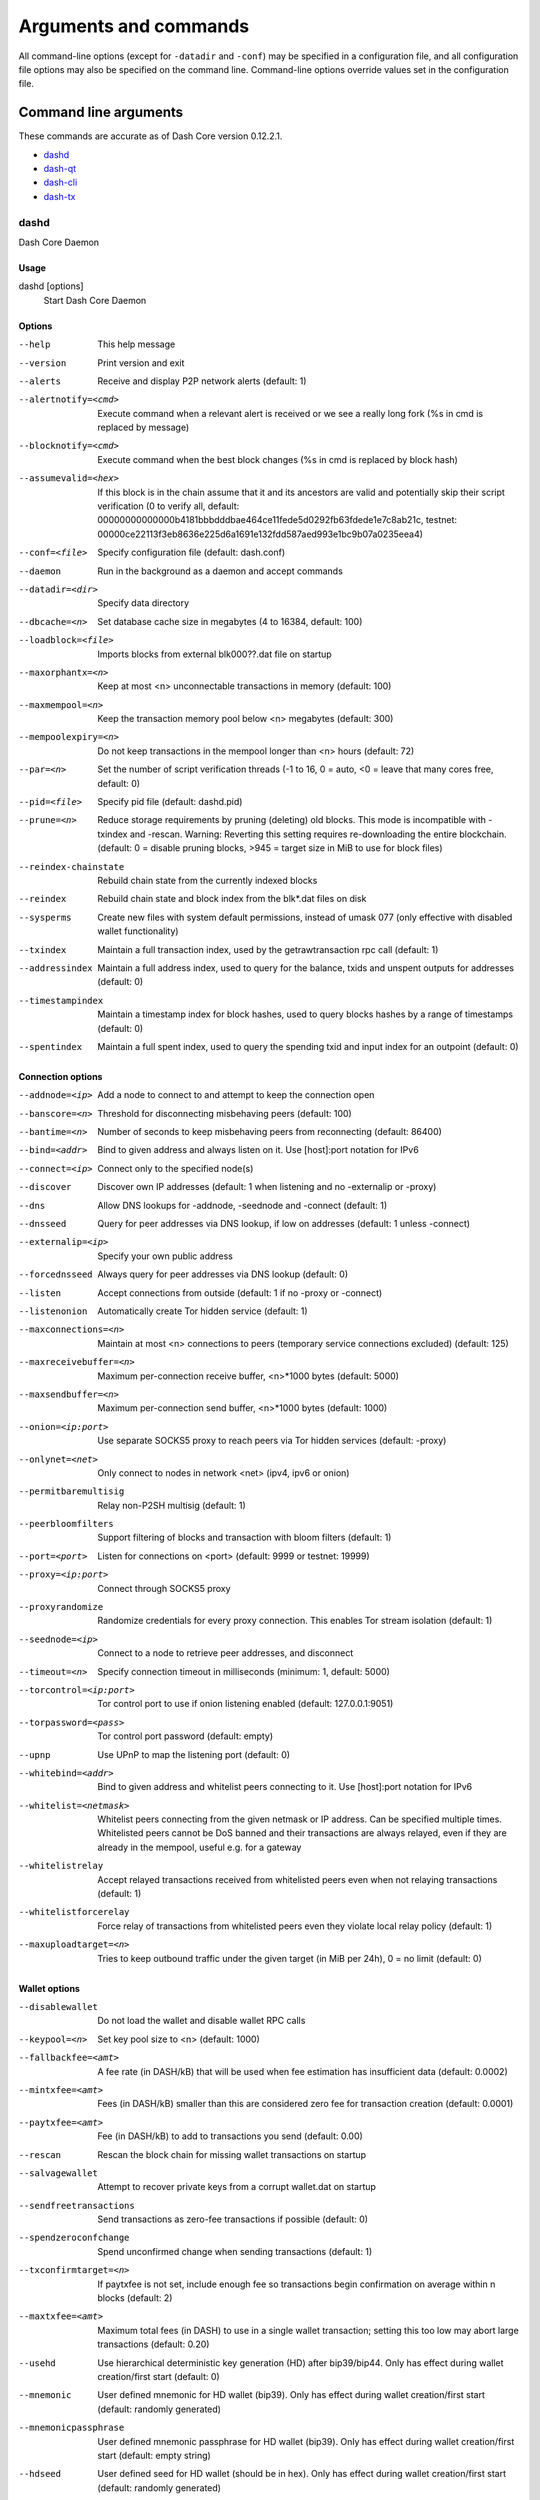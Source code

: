 .. _dashcore-rpc:

======================
Arguments and commands
======================

All command-line options (except for ``-datadir`` and ``-conf``) may be
specified in a configuration file, and all configuration file options
may also be specified on the command line. Command-line options override
values set in the configuration file.

Command line arguments
======================

These commands are accurate as of Dash Core version 0.12.2.1.

- `dashd`_
- `dash-qt`_
- `dash-cli`_
- `dash-tx`_


dashd
-----

Dash Core Daemon


Usage
^^^^^

dashd [options]
  Start Dash Core Daemon


Options
^^^^^^^

--help                                 This help message
--version                              Print version and exit
--alerts                               Receive and display P2P network alerts (default: 1)
--alertnotify=<cmd>                    Execute command when a relevant alert is received or we see a really long fork (%s in cmd is replaced by message)
--blocknotify=<cmd>                    Execute command when the best block changes (%s in cmd is replaced by block hash)
--assumevalid=<hex>                    If this block is in the chain assume that it and its ancestors are valid and potentially skip their script verification (0 to verify all, default: 00000000000000b4181bbbdddbae464ce11fede5d0292fb63fdede1e7c8ab21c, testnet: 00000ce22113f3eb8636e225d6a1691e132fdd587aed993e1bc9b07a0235eea4)
--conf=<file>                          Specify configuration file (default: dash.conf)
--daemon                               Run in the background as a daemon and accept commands
--datadir=<dir>                        Specify data directory
--dbcache=<n>                          Set database cache size in megabytes (4 to 16384, default: 100)
--loadblock=<file>                     Imports blocks from external blk000??.dat file on startup
--maxorphantx=<n>                      Keep at most <n> unconnectable transactions in memory (default: 100)
--maxmempool=<n>                       Keep the transaction memory pool below <n> megabytes (default: 300)
--mempoolexpiry=<n>                    Do not keep transactions in the mempool longer than <n> hours (default: 72)
--par=<n>                              Set the number of script verification threads (-1 to 16, 0 = auto, <0 = leave that many cores free, default: 0)
--pid=<file>                           Specify pid file (default: dashd.pid)
--prune=<n>                            Reduce storage requirements by pruning (deleting) old blocks. This mode is incompatible with -txindex and -rescan. Warning: Reverting this setting requires re-downloading the entire blockchain. (default: 0 = disable pruning blocks, >945 = target size in MiB to use for block files)
--reindex-chainstate                   Rebuild chain state from the currently indexed blocks
--reindex                              Rebuild chain state and block index from the blk*.dat files on disk
--sysperms                             Create new files with system default permissions, instead of umask 077 (only effective with disabled wallet functionality)
--txindex                              Maintain a full transaction index, used by the getrawtransaction rpc call (default: 1)
--addressindex                         Maintain a full address index, used to query for the balance, txids and unspent outputs for addresses (default: 0)
--timestampindex                       Maintain a timestamp index for block hashes, used to query blocks hashes by a range of timestamps (default: 0)
--spentindex                           Maintain a full spent index, used to query the spending txid and input index for an outpoint (default: 0)


Connection options
^^^^^^^^^^^^^^^^^^

--addnode=<ip>                         Add a node to connect to and attempt to keep the connection open
--banscore=<n>                         Threshold for disconnecting misbehaving peers (default: 100)
--bantime=<n>                          Number of seconds to keep misbehaving peers from reconnecting (default: 86400)
--bind=<addr>                          Bind to given address and always listen on it. Use [host]:port notation for IPv6
--connect=<ip>                         Connect only to the specified node(s)
--discover                             Discover own IP addresses (default: 1 when listening and no -externalip or -proxy)
--dns                                  Allow DNS lookups for -addnode, -seednode and -connect (default: 1)
--dnsseed                              Query for peer addresses via DNS lookup, if low on addresses (default: 1 unless -connect)
--externalip=<ip>                      Specify your own public address
--forcednsseed                         Always query for peer addresses via DNS lookup (default: 0)
--listen                               Accept connections from outside (default: 1 if no -proxy or -connect)
--listenonion                          Automatically create Tor hidden service (default: 1)
--maxconnections=<n>                   Maintain at most <n> connections to peers (temporary service connections excluded) (default: 125)
--maxreceivebuffer=<n>                 Maximum per-connection receive buffer, <n>*1000 bytes (default: 5000)
--maxsendbuffer=<n>                    Maximum per-connection send buffer, <n>*1000 bytes (default: 1000)
--onion=<ip:port>                      Use separate SOCKS5 proxy to reach peers via Tor hidden services (default: -proxy)
--onlynet=<net>                        Only connect to nodes in network <net> (ipv4, ipv6 or onion)
--permitbaremultisig                   Relay non-P2SH multisig (default: 1)
--peerbloomfilters                     Support filtering of blocks and transaction with bloom filters (default: 1)
--port=<port>                          Listen for connections on <port> (default: 9999 or testnet: 19999)
--proxy=<ip:port>                      Connect through SOCKS5 proxy
--proxyrandomize                       Randomize credentials for every proxy connection. This enables Tor stream isolation (default: 1)
--seednode=<ip>                        Connect to a node to retrieve peer addresses, and disconnect
--timeout=<n>                          Specify connection timeout in milliseconds (minimum: 1, default: 5000)
--torcontrol=<ip:port>                 Tor control port to use if onion listening enabled (default: 127.0.0.1:9051)
--torpassword=<pass>                   Tor control port password (default: empty)
--upnp                                 Use UPnP to map the listening port (default: 0)
--whitebind=<addr>                     Bind to given address and whitelist peers connecting to it. Use [host]:port notation for IPv6
--whitelist=<netmask>                  Whitelist peers connecting from the given netmask or IP address. Can be specified multiple times. Whitelisted peers cannot be DoS banned and their transactions are always relayed, even if they are already in the mempool, useful e.g. for a gateway
--whitelistrelay                       Accept relayed transactions received from whitelisted peers even when not relaying transactions (default: 1)
--whitelistforcerelay                  Force relay of transactions from whitelisted peers even they violate local relay policy (default: 1)
--maxuploadtarget=<n>                  Tries to keep outbound traffic under the given target (in MiB per 24h), 0 = no limit (default: 0)


Wallet options
^^^^^^^^^^^^^^

--disablewallet                        Do not load the wallet and disable wallet RPC calls
--keypool=<n>                          Set key pool size to <n> (default: 1000)
--fallbackfee=<amt>                    A fee rate (in DASH/kB) that will be used when fee estimation has insufficient data (default: 0.0002)
--mintxfee=<amt>                       Fees (in DASH/kB) smaller than this are considered zero fee for transaction creation (default: 0.0001)
--paytxfee=<amt>                       Fee (in DASH/kB) to add to transactions you send (default: 0.00)
--rescan                               Rescan the block chain for missing wallet transactions on startup
--salvagewallet                        Attempt to recover private keys from a corrupt wallet.dat on startup
--sendfreetransactions                 Send transactions as zero-fee transactions if possible (default: 0)
--spendzeroconfchange                  Spend unconfirmed change when sending transactions (default: 1)
--txconfirmtarget=<n>                  If paytxfee is not set, include enough fee so transactions begin confirmation on average within n blocks (default: 2)
--maxtxfee=<amt>                       Maximum total fees (in DASH) to use in a single wallet transaction; setting this too low may abort large transactions (default: 0.20)
--usehd                                Use hierarchical deterministic key generation (HD) after bip39/bip44. Only has effect during wallet creation/first start (default: 0)
--mnemonic                             User defined mnemonic for HD wallet (bip39). Only has effect during wallet creation/first start (default: randomly generated)
--mnemonicpassphrase                   User defined mnemonic passphrase for HD wallet (bip39). Only has effect during wallet creation/first start (default: empty string)
--hdseed                               User defined seed for HD wallet (should be in hex). Only has effect during wallet creation/first start (default: randomly generated)
--upgradewallet                        Upgrade wallet to latest format on startup
--wallet=<file>                        Specify wallet file (within data directory) (default: wallet.dat)
--walletbroadcast                      Make the wallet broadcast transactions (default: 1)
--walletnotify=<cmd>                   Execute command when a wallet transaction changes (%s in cmd is replaced by TxID)
--zapwallettxes=<mode>                 Delete all wallet transactions and only recover those parts of the blockchain through -rescan on startup (1 = keep tx meta data e.g. account owner and payment request information, 2 = drop tx meta data)
--createwalletbackups=<n>              Number of automatic wallet backups (default: 10)
--walletbackupsdir=<dir>               Specify full path to directory for automatic wallet backups (must exist)
--keepass                              Use KeePass 2 integration using KeePassHttp plugin (default: 0)
--keepassport=<port>                   Connect to KeePassHttp on port <port> (default: 19455)
--keepasskey=<key>                     KeePassHttp key for AES encrypted communication with KeePass
--keepassid=<name>                     KeePassHttp id for the established association
--keepassname=<name>                   Name to construct url for KeePass entry that stores the wallet passphrase


ZeroMQ notification options
^^^^^^^^^^^^^^^^^^^^^^^^^^^

--zmqpubhashblock=<address>            Enable publish hash block in <address>
--zmqpubhashtx=<address>               Enable publish hash transaction in <address>
--zmqpubhashtxlock=<address>           Enable publish hash transaction (locked via InstantSend) in <address>
--zmqpubrawblock=<address>             Enable publish raw block in <address>
--zmqpubrawtx=<address>                Enable publish raw transaction in <address>
--zmqpubrawtxlock=<address>            Enable publish raw transaction (locked via InstantSend) in <address>


Debugging/Testing options
^^^^^^^^^^^^^^^^^^^^^^^^^

--uacomment=<cmt>                      Append comment to the user agent string
--debug=<category>                     Output debugging information (default: 0, supplying <category> is optional). If <category> is not supplied or if <category> = 1, output all debugging information.<category> can be: addrman, alert, bench, coindb, db, http, libevent, lock, mempool, mempoolrej, net, proxy, prune, rand, reindex, rpc, selectcoins, tor, zmq, dash (or specifically: gobject, instantsend, keepass, masternode, mnpayments, mnsync, privatesend, spork).
--gen                                  Generate coins (default: 0)
--genproclimit=<n>                     Set the number of threads for coin generation if enabled (-1 = all cores, default: 1)
--help-debug                           Show all debugging options (usage: --help -help-debug)
--logips                               Include IP addresses in debug output (default: 0)
--logtimestamps                        Prepend debug output with timestamp (default: 1)
--minrelaytxfee=<amt>                  Fees (in DASH/kB) smaller than this are considered zero fee for relaying, mining and transaction creation (default: 0.0001)
--printtoconsole                       Send trace/debug info to console instead of debug.log file
--printtodebuglog                      Send trace/debug info to debug.log file (default: 1)
--shrinkdebugfile                      Shrink debug.log file on client startup (default: 1 when no -debug)


Chain selection options
^^^^^^^^^^^^^^^^^^^^^^^

--testnet                              Use the test chain
--litemode=<n>                         Disable all Dash specific functionality (Masternodes, PrivateSend, InstantSend, Governance) (0-1, default: 0)


Masternode options
^^^^^^^^^^^^^^^^^^

--masternode=<n>                       Enable the client to act as a masternode (0-1, default: 0)
--mnconf=<file>                        Specify masternode configuration file (default: masternode.conf)
--mnconflock=<n>                       Lock masternodes from masternode configuration file (default: 1)
--masternodeprivkey=<n>                Set the masternode private key


PrivateSend options
^^^^^^^^^^^^^^^^^^^

--enableprivatesend=<n>                Enable use of automated PrivateSend for funds stored in this wallet (0-1, default: 0)
--privatesendmultisession=<n>          Enable multiple PrivateSend mixing sessions per block, experimental (0-1, default: 0)
--privatesendrounds=<n>                Use N separate masternodes for each denominated input to mix funds (2-16, default: 2)
--privatesendamount=<n>                Keep N DASH anonymized (default: 1000)
--liquidityprovider=<n>                Provide liquidity to PrivateSend by infrequently mixing coins on a continual basis (0-100, default: 0, 1=very frequent, high fees, 100=very infrequent, low fees)


InstantSend options
^^^^^^^^^^^^^^^^^^^

--enableinstantsend=<n>                Enable InstantSend, show confirmations for locked transactions (0-1, default: 1)
--instantsenddepth=<n>                 Show N confirmations for a successfully locked transaction (0-9999, default: 5)
--instantsendnotify=<cmd>              Execute command when a wallet InstantSend transaction is successfully locked (%s in cmd is replaced by TxID)


Node relay options
^^^^^^^^^^^^^^^^^^

--bytespersigop                        Minimum bytes per sigop in transactions we relay and mine (default: 20)
--datacarrier                          Relay and mine data carrier transactions (default: 1)
--datacarriersize                      Maximum size of data in data carrier transactions we relay and mine (default: 83)
--mempoolreplacement                   Enable transaction replacement in the memory pool (default: 0)


Block creation options
^^^^^^^^^^^^^^^^^^^^^^

--blockminsize=<n>                     Set minimum block size in bytes (default: 0)
--blockmaxsize=<n>                     Set maximum block size in bytes (default: 750000)
--blockprioritysize=<n>                Set maximum size of high-priority/low-fee transactions in bytes (default: 10000)


RPC server options
^^^^^^^^^^^^^^^^^^

--server                               Accept command line and JSON-RPC commands
--rest                                 Accept public REST requests (default: 0)
--rpcbind=<addr>                       Bind to given address to listen for JSON-RPC connections. Use [host]:port notation for IPv6. This option can be specified multiple times (default: bind to all interfaces)
--rpccookiefile=<loc>                  Location of the auth cookie (default: data dir)
--rpcuser=<user>                       Username for JSON-RPC connections
--rpcpassword=<pw>                     Password for JSON-RPC connections
--rpcauth=<userpw>                     Username and hashed password for JSON-RPC connections. The field <userpw> comes in the format: <USERNAME>:<SALT>$<HASH>. A canonical python script is included in share/rpcuser. This option can be specified multiple times
--rpcport=<port>                       Listen for JSON-RPC connections on <port> (default: 9998 or testnet: 19998)
--rpcallowip=<ip>                      Allow JSON-RPC connections from specified source. Valid for <ip> are a single IP (e.g. 1.2.3.4), a network/netmask (e.g. 1.2.3.4/255.255.255.0) or a network/CIDR (e.g. 1.2.3.4/24). This option can be specified multiple times
--rpcthreads=<n>                       Set the number of threads to service RPC calls (default: 4)


dash-qt
-------

Dash Core QT GUI, use same command line options as dashd with additional
options for UI as described below.


Usage
^^^^^

dash-qt [command-line options]
  Start Dash Core QT GUI


Wallet options
^^^^^^^^^^^^^^

--windowtitle=<name>                   Wallet window title
 

Debugging/Testing options
^^^^^^^^^^^^^^^^^^^^^^^^^

--debug=<category>                     Output debugging information (default: 0, supplying <category> is optional). If <category> is not supplied or if <category> = 1, output all debugging information.<category> can be: addrman, alert, bench, coindb, db, http, libevent, lock, mempool, mempoolrej, net, proxy, prune, rand, reindex, rpc, selectcoins, tor, zmq, dash (or specifically: gobject, instantsend, keepass, masternode, mnpayments, mnsync, privatesend, spork), qt. 

 
UI options
^^^^^^^^^^

--choosedatadir                        Choose data directory on startup (default: 0) 
--lang=<lang>                          Set language, for example "de_DE" (default: system locale) 
--min                                  Start minimized 
--rootcertificates=<file>              Set SSL root certificates for payment request (default: -system-) 
--splash                               Show splash screen on startup (default: 1) 
--resetguisettings                     Reset all settings changed in the GUI


dash-cli
--------

Dash Core RPC client


Usage
^^^^^

dash-cli [options] <command> [params]  
  Send command to Dash Core
dash-cli [options] help                
  List commands
dash-cli [options] help <command>      
  Get help for a command


Options
^^^^^^^

--help                                 This help message
--conf=<file>                          Specify configuration file (default: dash.conf)
--datadir=<dir>                        Specify data directory


Chain selection options
^^^^^^^^^^^^^^^^^^^^^^^

--testnet                              Use the test chain
--regtest                              Enter regression test mode, which uses a special chain in which blocks can be solved instantly. This is intended for regression testing tools and app development.
--rpcconnect=<ip>                      Send commands to node running on <ip> (default: 127.0.0.1)
--rpcport=<port>                       Connect to JSON-RPC on <port> (default: 9998 or testnet: 19998)
--rpcwait                              Wait for RPC server to start
--rpcuser=<user>                       Username for JSON-RPC connections
--rpcpassword=<pw>                     Password for JSON-RPC connections
--rpcclienttimeout=<n>                 Timeout during HTTP requests (default: 900)


dash-tx
-------

Dash Core dash-tx utility


Usage
^^^^^

dash-tx [options] <hex-tx> [commands]
  Update hex-encoded dash transaction
dash-tx [options] -create [commands]
  Create hex-encoded dash transaction


Options
^^^^^^^

--help                                 This help message
--create                               Create new, empty TX.
--json                                 Select JSON output
--txid                                 Output only the hex-encoded transaction id of the resultant transaction.


Chain selection options
^^^^^^^^^^^^^^^^^^^^^^^

--testnet                              Use the test chain
--regtest                              Enter regression test mode, which uses a special chain in which blocks can be solved instantly. This is intended for regression testing tools and app development.


Commands
^^^^^^^^

delin=N
  Delete input N from TX
delout=N
  Delete output N from TX
in=TXID:VOUT
  Add input to TX
locktime=N
  Set TX lock time to N
nversion=N
  Set TX version to N
outaddr=VALUE:ADDRESS
  Add address-based output to TX
outdata=[VALUE:]DATA
  Add data-based output to TX
outscript=VALUE:SCRIPT
  Add raw script output to TX
sign=SIGHASH-FLAGS
  Add zero or more signatures to transaction. This command requires JSON registers:prevtxs=JSON object, privatekeys=JSON object. See signrawtransaction docs for format of sighash flags, JSON objects.


Register Commands
^^^^^^^^^^^^^^^^^

load=NAME:FILENAME
  Load JSON file FILENAME into register NAME
set=NAME:JSON-STRING
  Set register NAME to given JSON-STRING


RPC commands
============

This documentation lists all available RPC commands as of Dash version
0.12.2.1, and limited documentation on what each command does. For full
documentation of arguments, results and examples, type help ( "command"
) to view full details at the console. You can enter commands either
from **Tools > Debug** console in the QT wallet, or using *dash-cli* for
headless wallets and *dashd*.


Addressindex
------------

getaddressbalance
  Returns the balance for an address(es) (requires addressindex to be enabled).
getaddressdeltas
  Returns all changes for an address (requires addressindex to be enabled).
getaddressmempool
  Returns all mempool deltas for an address (requires addressindex to be enabled).
getaddresstxids
  Returns the txids for an address(es) (requires addressindex to be enabled).
getaddressutxos
  Returns all unspent outputs for an address (requires addressindex to be enabled).


Blockchain
----------

getbestblockhash
  Returns the hash of the best (tip) block in the longest block chain.
getblock "hash" ( verbose )
  If verbose is false, returns a string that is serialized, hex-encoded data for block 'hash'. If verbose is true, returns an Object with information about block <hash>.
getblockchaininfo
  Returns an object containing various state info regarding block chain processing.
getblockcount
  Returns the number of blocks in the longest block chain.
getblockhash index
  Returns hash of block in best-block-chain at index provided.
getblockhashes timestamp
  Returns array of hashes of blocks within the timestamp range provided.
getblockheader "hash" ( verbose )
  If verbose is false, returns a string that is serialized, hex-encoded data for blockheader 'hash'. If verbose is true, returns an Object with information about blockheader <hash>.
getblockheaders "hash" ( count verbose )
  Returns an array of items with information about <count> blockheaders starting from <hash>. If verbose is false, each item is a string that is serialized, hex-encoded data for a single blockheader. If verbose is true, each item is an Object with information about a single blockheader.
getchaintips ( count branchlen )
  Return information about all known tips in the block tree, including the main chain as well as orphaned branches.
getdifficulty
  Returns the proof-of-work difficulty as a multiple of the minimum difficulty.
getmempoolinfo
  Returns details on the active state of the TX memory pool.
getrawmempool ( verbose )
  Returns all transaction ids in memory pool as a json array of string transaction ids.
getspentinfo
  Returns the txid and index where an output is spent.
gettxout "txid" n ( includemempool )
  Returns details about an unspent transaction output.
gettxoutproof ["txid",...] ( blockhash )
  Returns a hex-encoded proof that "txid" was included in a block.
gettxoutsetinfo
  Returns statistics about the unspent transaction output set. Note this call may take some time.
verifychain ( checklevel numblocks )
  Verifies blockchain database.
verifytxoutproof "proof"
  Verifies that a proof points to a transaction in a block, returning the transaction it commits to nd throwing an RPC error if the block is not in our best chain.


Control
-------

debug ( 0 | 1 | addrman | alert | bench | coindb | db | lock | rand | rpc | selectcoins | mempool | mempoolrej | net | proxy | prune | http | libevent | tor | zmq | dash | privatesend | instantsend | masternode | spork | keepass | mnpayments | gobject )
  Change debug category on the fly. Specify single category or use comma to specify many.
getinfo
  Returns an object containing various state info.
help ( "command" )
  List all commands, or get help for a specified command.
stop
  Stop Dash Core server.


Dash
----

getgovernanceinfo
  Returns an object containing governance parameters.
getpoolinfo
  Returns an object containing mixing pool related information.
getsuperblockbudget index
  Returns the absolute maximum sum of superblock payments allowed.
gobject "command"...
  Manage governance objects. Available commands:

    check 
      Validate governance object data (proposal only)
    prepare
      Prepare governance object by signing and creating tx
    submit
      Submit governance object to network
    deserialize
      Deserialize governance object from hex string to JSON
    count
      Count governance objects and votes
    get
      Get governance object by hash
    getvotes
      Get all votes for a governance object hash (including old votes)
    getcurrentvotes
      Get only current (tallying) votes for a governance object hash (does not include old votes)
    list
      List governance objects (can be filtered by signal and/or object type)
    diff
      List differences since last diff
    vote-alias
      Vote on a governance object by masternode alias (using masternode.conf setup)
    vote-conf
      Vote on a governance object by masternode configured in dash.conf
    vote-many
      Vote on a governance object by all masternodes (using masternode.conf setup)
masternode "command"...
  Set of commands to execute masternode related actions. Available commands:

    count
      Print number of all known masternodes (optional: 'ps', 'enabled', 'all', 'qualify')
    current
      Print info on current masternode winner to be paid the next block (calculated locally)
    genkey
      Generate new masternodeprivkey
    outputs
      Print masternode compatible outputs
    start-alias
      Start single remote masternode by assigned alias configured in masternode.conf
    start-<mode>
      Start remote masternodes configured in masternode.conf (<mode>: 'all', 'missing', 'disabled')
    status
      Print masternode status information
    list
      Print list of all known masternodes (see masternodelist for more info)
    list-conf
      Print masternode.conf in JSON format
    winner
      Print info on next masternode winner to vote for
    winners
      Print list of masternode winners
masternodebroadcast "command"...           
  Set of commands to create and relay masternode broadcast messages. Available commands:

    create-alias
      Create single remote masternode broadcast message by assigned alias configured in masternode.conf
    create-all
      Create remote masternode broadcast messages for all masternodes configured in masternode.conf
    decode
      Decode masternode broadcast message
    relay
      Relay masternode broadcast message to the network
masternodelist ( "mode" "filter" )
  Get a list of masternodes in different modes
mnsync [status|next|reset]
  Returns the sync status, updates to the next step or resets it entirely.
privatesend "command"                      
  Available commands:
  
    start
      Start mixing
    stop
      Stop mixing
    reset
      Reset mixing
sentinelping version
  Sentinel ping.
spork <name> [<value>]
  <name> is the corresponding spork name, or 'show' to show all current spork settings, active to show which sporks are active<value> is a epoch datetime to enable or disable spork. Requires wallet passphrase to be set with walletpassphrase call.
voteraw <masternode-tx-hash> <masternode-tx-index> <governance-hash> <vote-signal> [yes|no|abstain] <time> <vote-sig>
  Compile and relay a governance vote with provided external signature instead of signing vote internally.


Generating
----------

generate numblocks
  Mine blocks immediately (before the RPC call returns).
getgenerate
  Return if the server is set to generate coins or not. The default is false. It is set with the command line argument -gen (or dash.conf setting gen). It can also be set with the setgenerate call.
setgenerate generate ( genproclimit )
  Set 'generate' true or false to turn generation on or off. Generation is limited to 'genproclimit' processors, -1 is unlimited. See the getgenerate call for the current setting.


Mining
------

getblocktemplate ( "jsonrequestobject" )
  If the request parameters include a 'mode' key, that is used to explicitly select between the default 'template' request or a 'proposal'. It returns data needed to construct a block to work on.
getmininginfo
  Returns a json object containing mining-related information.
getnetworkhashps ( blocks height )
  Returns the estimated network hashes per second based on the last n blocks. Pass in [blocks] to override # of blocks, -1 specifies since last difficulty change. Pass in [height] to estimate the network speed at the time when a certain block was found.
prioritisetransaction <txid> <priority delta> <fee delta>
  Accepts the transaction into mined blocks at a higher (or lower) priority.
submitblock "hexdata" ( "jsonparametersobject" ) 
  Attempts to submit new block to network. The 'jsonparametersobject' parameter is currently ignored. See https://en.bitcoin.it/wiki/BIP_0022 for full specification.


Network
-------

addnode "node" "add|remove|onetry"
  Attempts add or remove a node from the addnode list. Or try a connection to a node once.
clearbanned
  Clear all banned IPs.
disconnectnode "node"
  Immediately disconnects from the specified node.
getaddednodeinfo dummy ( "node" )
  Returns information about the given added node, or all added nodes (note that onetry addnodes are not listed here).
getconnectioncount
  Returns the number of connections to other nodes.
getnettotals
  Returns information about network traffic, including bytes in, bytes out, and current time.
getnetworkinfo
  Returns an object containing various state info regarding P2P networking.
getpeerinfo
  Returns data about each connected network node as a json array of objects.
listbanned
  List all banned IPs/Subnets.
ping
  Requests that a ping be sent to all other nodes, to measure ping time. Results provided in getpeerinfo, pingtime and pingwait fields are decimal seconds. Ping command is handled in queue with all other commands, so it measures processing backlog, not just network ping.
setban "ip(/netmask)" "add|remove" (bantime) (absolute)
  Attempts add or remove a IP/Subnet from the banned list.
setnetworkactive true|false
  Disable/enable all p2p network activity.


Rawtransactions
---------------

createrawtransaction [{"txid":"id","vout":n},...] {"address":amount,"data":"hex",...} ( locktime )
  Create a transaction spending the given inputs and creating new outputs. Outputs can be addresses or data. Returns hex-encoded raw transaction. Note that the transaction's inputs are not signed, and it is not stored in the wallet or transmitted to the network.
decoderawtransaction "hexstring"
  Return a JSON object representing the serialized, hex-encoded transaction.
decodescript "hex"
  Decode a hex-encoded script.
fundrawtransaction "hexstring" includeWatching 
  Add inputs to a transaction until it has enough in value to meet its out value. This will not modify existing inputs, and will add one change output to the outputs. 
getrawtransaction "txid" ( verbose )
  Return the raw transaction data. If verbose=0, returns a string that is serialized, hex-encoded data for 'txid'. If verbose is non-zero, returns an Object with information about 'txid'.
sendrawtransaction "hexstring" ( allowhighfees instantsend )
  Submits raw transaction (serialized, hex-encoded) to local node and network. Also see createrawtransaction and signrawtransaction calls.
signrawtransaction "hexstring" ( [{"txid":"id","vout":n,"scriptPubKey":"hex","redeemScript":"hex"},...] ["privatekey1",...] sighashtype )
  Sign inputs for raw transaction (serialized, hex-encoded). The second optional argument (may be null) is an array of previous transaction outputs that this transaction depends on but may not yet be in the block chain. The third optional argument (may be null) is an array of base58-encoded private keys that, if given, will be the only keys used to sign the transaction.


Util
----

createmultisig nrequired ["key",...]
  Creates a multi-signature address with n signature of m keys required. It returns a json object with the address and redeemScript.
estimatefee nblocks
  Estimates the approximate fee per kilobyte needed for a transaction to begin confirmation within nblocks blocks.
estimatepriority nblocks
  Estimates the approximate priority a zero-fee transaction needs to begin confirmation within nblocks blocks.
estimatesmartfee nblocks
  WARNING: This interface is unstable and may disappear or change! Estimates the approximate fee per kilobyte needed for a transaction to begin confirmation within nblocks blocks if possible and return the number of blocks for which the estimate is valid.
estimatesmartpriority nblocks
  WARNING: This interface is unstable and may disappear or change! Estimates the approximate priority a zero-fee transaction needs to begin confirmation within nblocks blocks if possible and return the number of blocks for which the estimate is valid.
validateaddress "dashaddress"
  Return information about the given dash address.
verifymessage "dashaddress" "signature" "message"
  Verify a signed message.


Wallet
------

abandontransaction "txid"
  Mark in-wallet transaction <txid> as abandoned. This will mark this transaction and all its in-wallet descendants as abandoned which will allow for their inputs to be respent.
addmultisigaddress nrequired ["key",...] ( "account" )
  Add a nrequired-to-sign multisignature address to the wallet. Each key is a Dash address or hex-encoded public key. If 'account' is specified (DEPRECATED), assign address to that account.
backupwallet "destination"
  Safely copies wallet.dat to destination, which can be a directory or a path with filename.
dumphdinfo
  Returns an object containing sensitive private info about this HD wallet.
dumpprivkey "dashaddress"
  Reveals the private key corresponding to 'dashaddress'. Then the importprivkey can be used with this output
dumpwallet "filename"
  Dumps all wallet keys in a human-readable format.
encryptwallet "passphrase"
  Encrypts the wallet with 'passphrase'. This is for first time encryption. After this, any calls that interact with private keys such as sending or signing will require the passphrase to be set prior the making these calls. Use the walletpassphrase call for this, and then walletlock call. If the wallet is already encrypted, use the walletpassphrasechange call. Note that this will shutdown the server.
getaccount "dashaddress"
  DEPRECATED. Returns the account associated with the given address.
getaccountaddress "account"
  DEPRECATED. Returns the current Dash address for receiving payments to this account.
getaddressesbyaccount "account"
  DEPRECATED. Returns the list of addresses for the given account.
getbalance ( "account" minconf addlockconf includeWatchonly )
  If account is not specified, returns the server's total available balance. If account is specified (DEPRECATED), returns the balance in the account. Note that the account "" is not the same as leaving the parameter out. The server total may be different to the balance in the default "" account.
getnewaddress ( "account" )
  Returns a new Dash address for receiving payments. If 'account' is specified (DEPRECATED), it is added to the address book so payments received with the address will be credited to 'account'.
getrawchangeaddress
  Returns a new Dash address, for receiving change. This is for use with raw transactions, NOT normal use.
getreceivedbyaccount "account" ( minconf addlockconf )
  DEPRECATED. Returns the total amount received by addresses with <account> in transactions with specified minimum number of confirmations.
getreceivedbyaddress "dashaddress" ( minconf addlockconf )
  Returns the total amount received by the given dashaddress in transactions with specified minimum number of confirmations.
gettransaction "txid" ( includeWatchonly )
  Get detailed information about in-wallet transaction <txid>
getunconfirmedbalance
  Returns the server's total unconfirmed balance.
getwalletinfo
  Returns an object containing various wallet state info.
importaddress "address" ( "label" rescan p2sh )
  Adds a script (in hex) or address that can be watched as if it were in your wallet but cannot be used to spend.
importelectrumwallet "filename" index
  Imports keys from an Electrum wallet export file (.csv or .json)
importprivkey "dashprivkey" ( "label" rescan )
  Adds a private key (as returned by dumpprivkey) to your wallet.
importpubkey "pubkey" ( "label" rescan )
  Adds a public key (in hex) that can be watched as if it were in your wallet but cannot be used to spend.
importwallet "filename"
  Imports keys from a wallet dump file (see dumpwallet).
instantsendtoaddress "dashaddress" amount ( "comment" "comment-to" subtractfeefromamount )
  Send an amount to a given address. The amount is a real and is rounded to the nearest 0.00000001
keepass <genkey|init|setpassphrase>
  Keepass settings.
keypoolrefill ( newsize )
  Fills the keypool.
listaccounts ( minconf addlockconf includeWatchonly)
  DEPRECATED. Returns Object that has account names as keys, account balances as values.
listaddressgroupings
  Lists groups of addresses which have had their common ownership made public by common use as inputs or as the resulting change in past transactions.
listlockunspent
  Returns list of temporarily unspendable outputs. See the lockunspent call to lock and unlock transactions for spending.
listreceivedbyaccount ( minconf addlockconf includeempty includeWatchonly)
  DEPRECATED. List balances by account.
listreceivedbyaddress ( minconf addlockconf includeempty includeWatchonly)
  List balances by receiving address.
listsinceblock ( "blockhash" target-confirmations includeWatchonly)
  Get all transactions in blocks since block [blockhash], or all transactions if omitted
listtransactions ( "account" count from includeWatchonly)
  Returns up to 'count' most recent transactions skipping the first 'from' transactions for account 'account'.
listunspent ( minconf maxconf ["address",...] )
  Returns array of unspent transaction outputs with between minconf and maxconf (inclusive) confirmations. Optionally filter to only include txouts paid to specified addresses.
lockunspent unlock [{"txid":"txid","vout":n},...]
  Updates list of temporarily unspendable outputs. Temporarily lock (unlock=false) or unlock (unlock=true) specified transaction outputs.
move "fromaccount" "toaccount" amount ( minconf "comment" )
  DEPRECATED. Move a specified amount from one account in your wallet to another.
sendfrom "fromaccount" "todashaddress" amount ( minconf addlockconf "comment" "comment-to" )
  DEPRECATED (use sendtoaddress). Sent an amount from an account to a dash address.
sendmany "fromaccount" {"address":amount,...} ( minconf addlockconf "comment" ["address",...] subtractfeefromamount use_is use_ps )
  Send multiple times. Amounts are double-precision floating point numbers.
sendtoaddress "dashaddress" amount ( "comment" "comment-to" subtractfeefromamount use_is use_ps )
  Send an amount to a given address.
setaccount "dashaddress" "account"
  DEPRECATED. Sets the account associated with the given address.
settxfee amount
  Set the transaction fee per kB. Overwrites the paytxfee parameter.
signmessage "dashaddress" "message"
  Sign a message with the private key of an address.
walletlock
  Removes the wallet encryption key from memory, locking the wallet. After calling this method, you will need to call walletpassphrase again before being able to call any methods which require the wallet to be unlocked.
walletpassphrase "passphrase" timeout ( mixingonly )
  Stores the wallet decryption key in memory for 'timeout' seconds. This is needed prior to performing transactions related to private keys such as sending dashs
walletpassphrasechange "oldpassphrase" "newpassphrase"
  Changes the wallet passphrase from 'oldpassphrase' to 'newpassphrase'.

